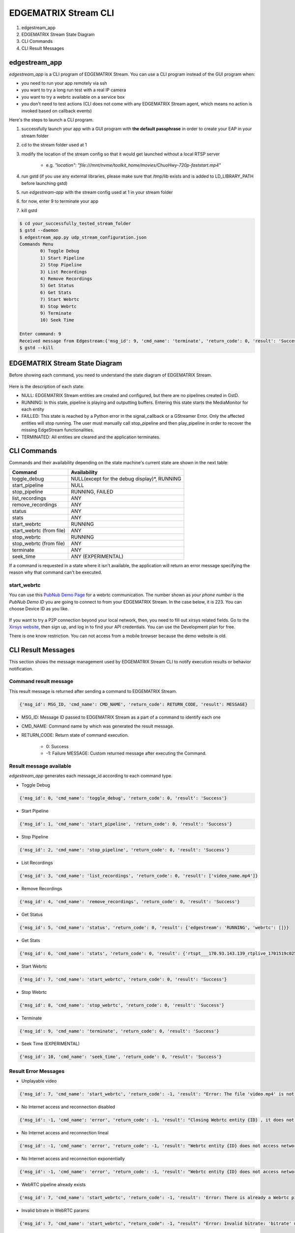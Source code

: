 EDGEMATRIX Stream CLI
======================

#. edgestream_app
#. EDGEMATRIX Stream State Diagram
#. CLI Commands
#. CLI Result Messages

============================================================
edgestream_app
============================================================

`edgestream_app` is a CLI program of EDGEMATRIX Stream. You can use a CLI program instead of the GUI program when:

* you need to run your app remotely via ssh
* you want to try a long run test with a real IP camera
* you want to try a webrtc available on a service box
* you don't need to test actions (CLI does not come with any EDGEMATRIX Stream agent, which means no action is invoked based on callback events)

Here's the steps to launch a CLI program.

1. successfully launch your app with a GUI program with **the default passphrase** in order to create your EAP in your stream folder
2. cd to the stream folder used at 1
3. modify the location of the stream config so that it would get launched without a local RTSP server

    * e.g. `"location": "file:///mnt/nvme/toolkit_home/movies/ChuoHwy-720p-faststart.mp4"`
4. run gstd (if you use any external libraries, please make sure that /tmp/lib exists and is added to LD_LIBRARY_PATH before launching gstd)
5. run `edgestream-app` with the stream config used at 1 in your stream folder
6. for now, enter 9 to terminate your app
7. kill gstd

.. code-block:: bash

	$ cd your_successfully_tested_stream_folder
	$ gstd --daemon
	$ edgestream_app.py udp_stream_configuration.json 
	Commands Menu
		0) Toggle Debug
		1) Start Pipeline
		2) Stop Pipeline
		3) List Recordings
		4) Remove Recordings
		5) Get Status
		6) Get Stats
		7) Start Webrtc
		8) Stop Webrtc
		9) Terminate
		10) Seek Time

	Enter command: 9
	Received message from Edgestream:{'msg_id': 9, 'cmd_name': 'terminate', 'return_code': 0, 'result': 'Success'}
	$ gstd --kill

============================================================
EDGEMATRIX Stream State Diagram
============================================================

Before showing each command, you need to understand the state diagram of EDGEMATRIX Stream.

    .. image:: images/cli/EDGEMATRIX_Stream_state_diagram.png
       :align: center

Here is the description of each state:

* NULL: EDGEMATRIX Stream entities are created and configured, but there are no pipelines created in GstD.
* RUNNING: In this state, pipeline is playing and outputting buffers. Entering this state starts the MediaMonitor for each entity
* FAILLED: This state is reached by a Python error in the signal_callback or a GStreamer Error. Only the affected entities will stop running. The user must manually call stop_pipeline and then play_pipeline in order to recover the missing EdgeStream functionalities.
* TERMINATED: All entities are cleared and the application terminates.

============================================================
CLI Commands
============================================================

Commands and their availability depending on the state machine's current state are shown in the next table:

======================== ===================================================
Command                  Availability                                                       
======================== ===================================================
toggle_debug	         NULL(except for the debug display)*, RUNNING
start_pipeline	         NULL
stop_pipeline	         RUNNING, FAILED
list_recordings	         ANY
remove_recordings	     ANY
status	                 ANY
stats	                 ANY
start_webrtc	         RUNNING
start_webrtc (from file) ANY
stop_webrtc	             RUNNING
stop_webrtc (from file)  ANY
terminate	             ANY
seek_time	             ANY (EXPERIMENTAL)
======================== ===================================================

If a command is requested in a state where it isn't available, the application will return an error message specifying the reason why that command can't be executed.

--------------------------------
start_webrtc
--------------------------------

You can use this `PubNub Demo Page <https://www.pubnub.com/developers/demos/webrtc/launch/>`_ for a webrtc communication. The number shown as `your phone number` is the `PubNub Demo ID` you are going to connect to from your EDGEMATRIX Stream. In the case below, it is 223. You can choose Device ID as you like.

    .. image:: images/cli/pubnub_demo.png
       :align: center

If you want to try a P2P connection beyond your local network, then, you need to fill out xirsys related fields. Go to the `Xirsys website <https://xirsys.com/>`_, then sign up, and log in to find your API credentials. You can use the Development plan for free.

There is one know restriction. You can not access from a mobile browser because the demo website is old.

============================================================
CLI Result Messages
============================================================

This section shows the message management used by EDGEMATRIX Stream CLI to notify execution results or behavior notification.

--------------------------------
Command result message
--------------------------------

This result message is returned after sending a command to EDGEMATRIX Stream.

.. code-block:: python

	{'msg_id': MSG_ID, 'cmd_name': CMD_NAME', 'return_code': RETURN_CODE, 'result': MESSAGE}

* MSG_ID: Message ID passed to EDGEMATRIX Stream as a part of a command to identify each one
* CMD_NAME: Command name by which was generated the result message.
* RETURN_CODE: Return state of command execution.

	* 0: Success
	* -1: Failure MESSAGE: Custom returned message after executing the Command.

--------------------------------
Result message available
--------------------------------

`edgestream_app` generates each message_id according to each command type.

* Toggle Debug

.. code-block:: python

	{'msg_id': 0, 'cmd_name': 'toggle_debug', 'return_code': 0, 'result': 'Success'}

* Start Pipeline

.. code-block:: python

	{'msg_id': 1, 'cmd_name': 'start_pipeline', 'return_code': 0, 'result': 'Success'}

* Stop Pipeline

.. code-block:: python

	{'msg_id': 2, 'cmd_name': 'stop_pipeline', 'return_code': 0, 'result': 'Success'}

* List Recordings

.. code-block:: python

	{'msg_id': 3, 'cmd_name': 'list_recordings', 'return_code': 0, 'result': ['video_name.mp4']}

* Remove Recordings

.. code-block:: python

	{'msg_id': 4, 'cmd_name': 'remove_recordings', 'return_code': 0, 'result': 'Success'}

* Get Status

.. code-block:: python

	{'msg_id': 5, 'cmd_name': 'status', 'return_code': 0, 'result': {'edgestream': 'RUNNING', 'webrtc': []}}

* Get Stats

.. code-block:: python

	{'msg_id': 6, 'cmd_name': 'stats', 'return_code': 0, 'result': {'rtspt___170.93.143.139_rtplive_1701519c02510075004d823633235daa': {'fps': 15.953, 'bps': 8168.025, 'latency_stats': 18020653681}, 'userid_deviceid_stream0_encodeh264': {'fps': 15.9, 'bps': 1552418.29}, 'userid_deviceid_stream0_encodevp8': {'fps': 14.886, 'bps': 704613.184}, 'userid_deviceid_stream0_encodevp9': {'fps': 15.959, 'bps': 788095.017}, 'CPU': {'n_cores': 6, 'general_cpu_usage': 6.4, 'memory_usage': 15.5, 'disk_usage': 83.6, 'cores_usage': [{'core_name': 'Core 0', 'core_usage': 4.0}, {'core_name': 'Core 1', 'core_usage': 15.7}, {'core_name': 'Core 2', 'core_usage': 13.0}, {'core_name': 'Core 3', 'core_usage': 0.0}, {'core_name': 'Core 4', 'core_usage': 4.0}, {'core_name': 'Core 5', 'core_usage': 1.0}], 'temperature_celsius': []}, 'JETSON': {}}}

* Start Webrtc

.. code-block:: python

	{'msg_id': 7, 'cmd_name': 'start_webrtc', 'return_code': 0, 'result': 'Success'}

* Stop Webrtc

.. code-block:: python

	{'msg_id': 8, 'cmd_name': 'stop_webrtc', 'return_code': 0, 'result': 'Success'}

* Terminate

.. code-block:: python

	{'msg_id': 9, 'cmd_name': 'terminate', 'return_code': 0, 'result': 'Success'}

* Seek Time (EXPERIMENTAL)

.. code-block:: python

	{'msg_id': 10, 'cmd_name': 'seek_time', 'return_code': 0, 'result': 'Success'}

--------------------------------
Result Error Messages
--------------------------------

* Unplayable video

.. code-block:: python

	{'msg_id': 7, 'cmd_name': 'start_webrtc', 'return_code': -1, 'result': "Error: The file 'video.mp4' is not playable file"}

* No Internet access and reconnection disabled

.. code-block:: python

	{'msg_id': -1, 'cmd_name': 'error', 'return_code': -1, 'result': "Closing Webrtc entity {ID} , it does not access network and reconnection is disabled"}

* No Internet access and reconnection lineal

.. code-block:: python

	{'msg_id': -1, 'cmd_name': 'error', 'return_code': -1, 'result': "Webrtc entity {ID} does not access network, it tries to reconnect lineally"}

* No Internet access and reconnection exponentially

.. code-block:: python

	{'msg_id': -1, 'cmd_name': 'error', 'return_code': -1, 'result': "Webrtc entity {ID} does not access network, it tries to reconnect exponentially"}

* WebRTC pipeline already exists

.. code-block:: python

	{'msg_id': 7, 'cmd_name': 'start_webrtc', 'return_code': -1, 'result': 'Error: There is already a Webrtc pipeline with client ID XYZ'}

* Invalid bitrate in WebRTC params

.. code-block:: python

	{'msg_id': 7, 'cmd_name': 'start_webrtc', "return_code": -1, "result": "Error: Invalid bitrate: 'bitrate' must be numeric and positive."}

* Invalid value error in signal callback

.. code-block:: python

	{'msg_id': -1, 'cmd_name': 'error', 'return_code': -1, 'result': {'error_message': 'SignalCB Fatal Error: app-specific-message'}}
